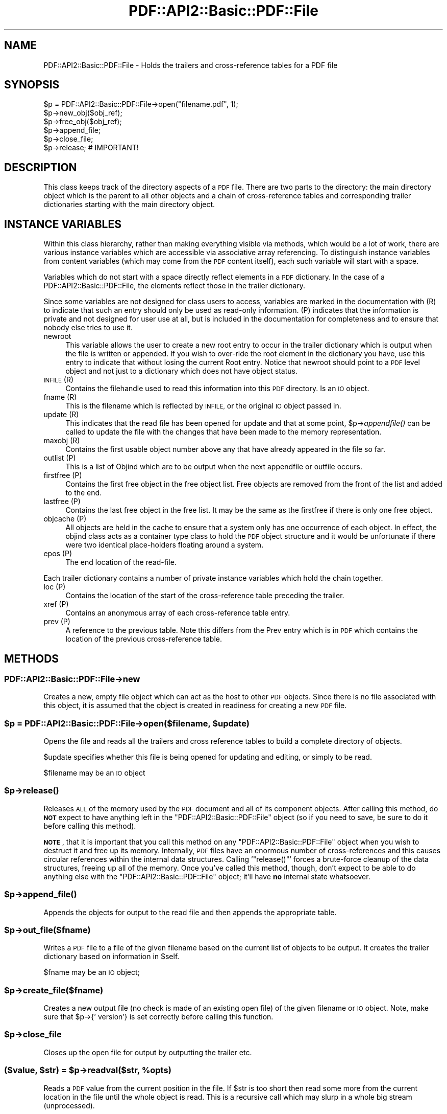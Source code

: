 .\" Automatically generated by Pod::Man 4.09 (Pod::Simple 3.35)
.\"
.\" Standard preamble:
.\" ========================================================================
.de Sp \" Vertical space (when we can't use .PP)
.if t .sp .5v
.if n .sp
..
.de Vb \" Begin verbatim text
.ft CW
.nf
.ne \\$1
..
.de Ve \" End verbatim text
.ft R
.fi
..
.\" Set up some character translations and predefined strings.  \*(-- will
.\" give an unbreakable dash, \*(PI will give pi, \*(L" will give a left
.\" double quote, and \*(R" will give a right double quote.  \*(C+ will
.\" give a nicer C++.  Capital omega is used to do unbreakable dashes and
.\" therefore won't be available.  \*(C` and \*(C' expand to `' in nroff,
.\" nothing in troff, for use with C<>.
.tr \(*W-
.ds C+ C\v'-.1v'\h'-1p'\s-2+\h'-1p'+\s0\v'.1v'\h'-1p'
.ie n \{\
.    ds -- \(*W-
.    ds PI pi
.    if (\n(.H=4u)&(1m=24u) .ds -- \(*W\h'-12u'\(*W\h'-12u'-\" diablo 10 pitch
.    if (\n(.H=4u)&(1m=20u) .ds -- \(*W\h'-12u'\(*W\h'-8u'-\"  diablo 12 pitch
.    ds L" ""
.    ds R" ""
.    ds C` ""
.    ds C' ""
'br\}
.el\{\
.    ds -- \|\(em\|
.    ds PI \(*p
.    ds L" ``
.    ds R" ''
.    ds C`
.    ds C'
'br\}
.\"
.\" Escape single quotes in literal strings from groff's Unicode transform.
.ie \n(.g .ds Aq \(aq
.el       .ds Aq '
.\"
.\" If the F register is >0, we'll generate index entries on stderr for
.\" titles (.TH), headers (.SH), subsections (.SS), items (.Ip), and index
.\" entries marked with X<> in POD.  Of course, you'll have to process the
.\" output yourself in some meaningful fashion.
.\"
.\" Avoid warning from groff about undefined register 'F'.
.de IX
..
.if !\nF .nr F 0
.if \nF>0 \{\
.    de IX
.    tm Index:\\$1\t\\n%\t"\\$2"
..
.    if !\nF==2 \{\
.        nr % 0
.        nr F 2
.    \}
.\}
.\" ========================================================================
.\"
.IX Title "PDF::API2::Basic::PDF::File 3"
.TH PDF::API2::Basic::PDF::File 3 "2019-08-09" "perl v5.26.2" "User Contributed Perl Documentation"
.\" For nroff, turn off justification.  Always turn off hyphenation; it makes
.\" way too many mistakes in technical documents.
.if n .ad l
.nh
.SH "NAME"
PDF::API2::Basic::PDF::File \- Holds the trailers and cross\-reference tables for a PDF file
.SH "SYNOPSIS"
.IX Header "SYNOPSIS"
.Vb 6
\& $p = PDF::API2::Basic::PDF::File\->open("filename.pdf", 1);
\& $p\->new_obj($obj_ref);
\& $p\->free_obj($obj_ref);
\& $p\->append_file;
\& $p\->close_file;
\& $p\->release;       # IMPORTANT!
.Ve
.SH "DESCRIPTION"
.IX Header "DESCRIPTION"
This class keeps track of the directory aspects of a \s-1PDF\s0 file. There are two
parts to the directory: the main directory object which is the parent to all
other objects and a chain of cross-reference tables and corresponding trailer
dictionaries starting with the main directory object.
.SH "INSTANCE VARIABLES"
.IX Header "INSTANCE VARIABLES"
Within this class hierarchy, rather than making everything visible via methods,
which would be a lot of work, there are various instance variables which are
accessible via associative array referencing. To distinguish instance variables
from content variables (which may come from the \s-1PDF\s0 content itself), each such
variable will start with a space.
.PP
Variables which do not start with a space directly reflect elements in a \s-1PDF\s0
dictionary. In the case of a PDF::API2::Basic::PDF::File, the elements reflect those in the
trailer dictionary.
.PP
Since some variables are not designed for class users to access, variables are
marked in the documentation with (R) to indicate that such an entry should only
be used as read-only information. (P) indicates that the information is private
and not designed for user use at all, but is included in the documentation for
completeness and to ensure that nobody else tries to use it.
.IP "newroot" 4
.IX Item "newroot"
This variable allows the user to create a new root entry to occur in the trailer
dictionary which is output when the file is written or appended. If you wish to
over-ride the root element in the dictionary you have, use this entry to indicate
that without losing the current Root entry. Notice that newroot should point to
a \s-1PDF\s0 level object and not just to a dictionary which does not have object status.
.IP "\s-1INFILE\s0 (R)" 4
.IX Item "INFILE (R)"
Contains the filehandle used to read this information into this \s-1PDF\s0 directory. Is
an \s-1IO\s0 object.
.IP "fname (R)" 4
.IX Item "fname (R)"
This is the filename which is reflected by \s-1INFILE,\s0 or the original \s-1IO\s0 object passed
in.
.IP "update (R)" 4
.IX Item "update (R)"
This indicates that the read file has been opened for update and that at some
point, \f(CW$p\fR\->\fIappendfile()\fR can be called to update the file with the changes that
have been made to the memory representation.
.IP "maxobj (R)" 4
.IX Item "maxobj (R)"
Contains the first usable object number above any that have already appeared
in the file so far.
.IP "outlist (P)" 4
.IX Item "outlist (P)"
This is a list of Objind which are to be output when the next appendfile or outfile
occurs.
.IP "firstfree (P)" 4
.IX Item "firstfree (P)"
Contains the first free object in the free object list. Free objects are removed
from the front of the list and added to the end.
.IP "lastfree (P)" 4
.IX Item "lastfree (P)"
Contains the last free object in the free list. It may be the same as the firstfree
if there is only one free object.
.IP "objcache (P)" 4
.IX Item "objcache (P)"
All objects are held in the cache to ensure that a system only has one occurrence of
each object. In effect, the objind class acts as a container type class to hold the
\&\s-1PDF\s0 object structure and it would be unfortunate if there were two identical
place-holders floating around a system.
.IP "epos (P)" 4
.IX Item "epos (P)"
The end location of the read-file.
.PP
Each trailer dictionary contains a number of private instance variables which
hold the chain together.
.IP "loc (P)" 4
.IX Item "loc (P)"
Contains the location of the start of the cross-reference table preceding the
trailer.
.IP "xref (P)" 4
.IX Item "xref (P)"
Contains an anonymous array of each cross-reference table entry.
.IP "prev (P)" 4
.IX Item "prev (P)"
A reference to the previous table. Note this differs from the Prev entry which
is in \s-1PDF\s0 which contains the location of the previous cross-reference table.
.SH "METHODS"
.IX Header "METHODS"
.SS "PDF::API2::Basic::PDF::File\->new"
.IX Subsection "PDF::API2::Basic::PDF::File->new"
Creates a new, empty file object which can act as the host to other \s-1PDF\s0 objects.
Since there is no file associated with this object, it is assumed that the
object is created in readiness for creating a new \s-1PDF\s0 file.
.ie n .SS "$p = PDF::API2::Basic::PDF::File\->open($filename, $update)"
.el .SS "\f(CW$p\fP = PDF::API2::Basic::PDF::File\->open($filename, \f(CW$update\fP)"
.IX Subsection "$p = PDF::API2::Basic::PDF::File->open($filename, $update)"
Opens the file and reads all the trailers and cross reference tables to build
a complete directory of objects.
.PP
\&\f(CW$update\fR specifies whether this file is being opened for updating and editing,
or simply to be read.
.PP
\&\f(CW$filename\fR may be an \s-1IO\s0 object
.ie n .SS "$p\->\fIrelease()\fP"
.el .SS "\f(CW$p\fP\->\fIrelease()\fP"
.IX Subsection "$p->release()"
Releases \s-1ALL\s0 of the memory used by the \s-1PDF\s0 document and all of its
component objects.  After calling this method, do \fB\s-1NOT\s0\fR expect to
have anything left in the \f(CW\*(C`PDF::API2::Basic::PDF::File\*(C'\fR object (so if
you need to save, be sure to do it before calling this method).
.PP
\&\fB\s-1NOTE\s0\fR, that it is important that you call this method on any
\&\f(CW\*(C`PDF::API2::Basic::PDF::File\*(C'\fR object when you wish to destruct it and
free up its memory.  Internally, \s-1PDF\s0 files have an enormous number of
cross-references and this causes circular references within the
internal data structures.  Calling '\f(CW\*(C`release()\*(C'\fR' forces a brute-force
cleanup of the data structures, freeing up all of the memory.  Once
you've called this method, though, don't expect to be able to do
anything else with the \f(CW\*(C`PDF::API2::Basic::PDF::File\*(C'\fR object; it'll
have \fBno\fR internal state whatsoever.
.ie n .SS "$p\->\fIappend_file()\fP"
.el .SS "\f(CW$p\fP\->\fIappend_file()\fP"
.IX Subsection "$p->append_file()"
Appends the objects for output to the read file and then appends the appropriate table.
.ie n .SS "$p\->out_file($fname)"
.el .SS "\f(CW$p\fP\->out_file($fname)"
.IX Subsection "$p->out_file($fname)"
Writes a \s-1PDF\s0 file to a file of the given filename based on the current list of
objects to be output. It creates the trailer dictionary based on information
in \f(CW$self\fR.
.PP
\&\f(CW$fname\fR may be an \s-1IO\s0 object;
.ie n .SS "$p\->create_file($fname)"
.el .SS "\f(CW$p\fP\->create_file($fname)"
.IX Subsection "$p->create_file($fname)"
Creates a new output file (no check is made of an existing open file) of
the given filename or \s-1IO\s0 object. Note, make sure that \f(CW$p\fR\->{' version'} is set
correctly before calling this function.
.ie n .SS "$p\->close_file"
.el .SS "\f(CW$p\fP\->close_file"
.IX Subsection "$p->close_file"
Closes up the open file for output by outputting the trailer etc.
.ie n .SS "($value, $str) = $p\->readval($str, %opts)"
.el .SS "($value, \f(CW$str\fP) = \f(CW$p\fP\->readval($str, \f(CW%opts\fP)"
.IX Subsection "($value, $str) = $p->readval($str, %opts)"
Reads a \s-1PDF\s0 value from the current position in the file. If \f(CW$str\fR is too short
then read some more from the current location in the file until the whole object
is read. This is a recursive call which may slurp in a whole big stream (unprocessed).
.PP
Returns the recursive data structure read and also the current \f(CW$str\fR that has been
read from the file.
.ie n .SS "$ref = $p\->read_obj($objind, %opts)"
.el .SS "\f(CW$ref\fP = \f(CW$p\fP\->read_obj($objind, \f(CW%opts\fP)"
.IX Subsection "$ref = $p->read_obj($objind, %opts)"
Given an indirect object reference, locate it and read the object returning
the read in object.
.ie n .SS "$ref = $p\->read_objnum($num, $gen, %opts)"
.el .SS "\f(CW$ref\fP = \f(CW$p\fP\->read_objnum($num, \f(CW$gen\fP, \f(CW%opts\fP)"
.IX Subsection "$ref = $p->read_objnum($num, $gen, %opts)"
Returns a fully read object of given number and generation in this file
.ie n .SS "$objind = $p\->new_obj($obj)"
.el .SS "\f(CW$objind\fP = \f(CW$p\fP\->new_obj($obj)"
.IX Subsection "$objind = $p->new_obj($obj)"
Creates a new, free object reference based on free space in the cross reference chain.
If nothing free then thinks up a new number. If \f(CW$obj\fR then turns that object into this
new object rather than returning a new object.
.ie n .SS "$p\->out_obj($objind)"
.el .SS "\f(CW$p\fP\->out_obj($objind)"
.IX Subsection "$p->out_obj($objind)"
Indicates that the given object reference should appear in the output xref
table whether with data or freed.
.ie n .SS "$p\->free_obj($objind)"
.el .SS "\f(CW$p\fP\->free_obj($objind)"
.IX Subsection "$p->free_obj($objind)"
Marks an object reference for output as being freed.
.ie n .SS "$p\->remove_obj($objind)"
.el .SS "\f(CW$p\fP\->remove_obj($objind)"
.IX Subsection "$p->remove_obj($objind)"
Removes the object from all places where we might remember it
.ie n .SS "$p\->ship_out(@objects)"
.el .SS "\f(CW$p\fP\->ship_out(@objects)"
.IX Subsection "$p->ship_out(@objects)"
Ships the given objects (or all objects for output if \f(CW@objects\fR is empty) to
the currently open output file (assuming there is one). Freed objects are not
shipped, and once an object is shipped it is switched such that this file
becomes its source and it will not be shipped again unless out_obj is called
again. Notice that a shipped out object can be re-output or even freed, but
that it will not cause the data already output to be changed.
.ie n .SS "$p\->copy($outpdf, \e&filter)"
.el .SS "\f(CW$p\fP\->copy($outpdf, \e&filter)"
.IX Subsection "$p->copy($outpdf, &filter)"
Iterates over every object in the file reading the object, calling filter with the object
and outputting the result. if filter is not defined, then just copies input to output.
.SH "PRIVATE METHODS & FUNCTIONS"
.IX Header "PRIVATE METHODS & FUNCTIONS"
The following methods and functions are considered private to this class. This
does not mean you cannot use them if you have a need, just that they aren't really
designed for users of this class.
.ie n .SS "$offset = $p\->locate_obj($num, $gen)"
.el .SS "\f(CW$offset\fP = \f(CW$p\fP\->locate_obj($num, \f(CW$gen\fP)"
.IX Subsection "$offset = $p->locate_obj($num, $gen)"
Returns a file offset to the object asked for by following the chain of cross
reference tables until it finds the one you want.
.ie n .SS "update($fh, $str, $instream)"
.el .SS "update($fh, \f(CW$str\fP, \f(CW$instream\fP)"
.IX Subsection "update($fh, $str, $instream)"
Keeps reading \f(CW$fh\fR for more data to ensure that \f(CW$str\fR has at least a line full
for \f(CW\*(C`readval\*(C'\fR to work on. At this point we also take the opportunity to ignore
comments.
.ie n .SS "$objind = $p\->test_obj($num, $gen)"
.el .SS "\f(CW$objind\fP = \f(CW$p\fP\->test_obj($num, \f(CW$gen\fP)"
.IX Subsection "$objind = $p->test_obj($num, $gen)"
Tests the cache to see whether an object reference (which may or may not have
been \fIgetobj()\fRed) has been cached. Returns it if it has.
.ie n .SS "$p\->add_obj($objind)"
.el .SS "\f(CW$p\fP\->add_obj($objind)"
.IX Subsection "$p->add_obj($objind)"
Adds the given object to the internal object cache.
.ie n .SS "$tdict = $p\->readxrtr($xpos)"
.el .SS "\f(CW$tdict\fP = \f(CW$p\fP\->readxrtr($xpos)"
.IX Subsection "$tdict = $p->readxrtr($xpos)"
Recursive function which reads each of the cross-reference and trailer tables
in turn until there are no more.
.PP
Returns a dictionary corresponding to the trailer chain. Each trailer also
includes the corresponding cross-reference table.
.PP
The structure of the xref private element in a trailer dictionary is of an
anonymous hash of cross reference elements by object number. Each element
consists of an array of 3 elements corresponding to the three elements read
in [location, generation number, free or used]. See the \s-1PDF\s0 specification
for details.
.ie n .SS "$p\->out_trailer($tdict)"
.el .SS "\f(CW$p\fP\->out_trailer($tdict)"
.IX Subsection "$p->out_trailer($tdict)"
Outputs the body and trailer for a \s-1PDF\s0 file by outputting all the objects in
the ' outlist' and then outputting a xref table for those objects and any
freed ones. It then outputs the trailing dictionary and the trailer code.
.SS "PDF::API2::Basic::PDF::File\->_new"
.IX Subsection "PDF::API2::Basic::PDF::File->_new"
Creates a very empty \s-1PDF\s0 file object (used by new and open)
.SH "AUTHOR"
.IX Header "AUTHOR"
Martin Hosken Martin_Hosken@sil.org
.PP
Copyright Martin Hosken 1999 and onwards
.PP
No warranty or expression of effectiveness, least of all regarding anyone's
safety, is implied in this software or documentation.
